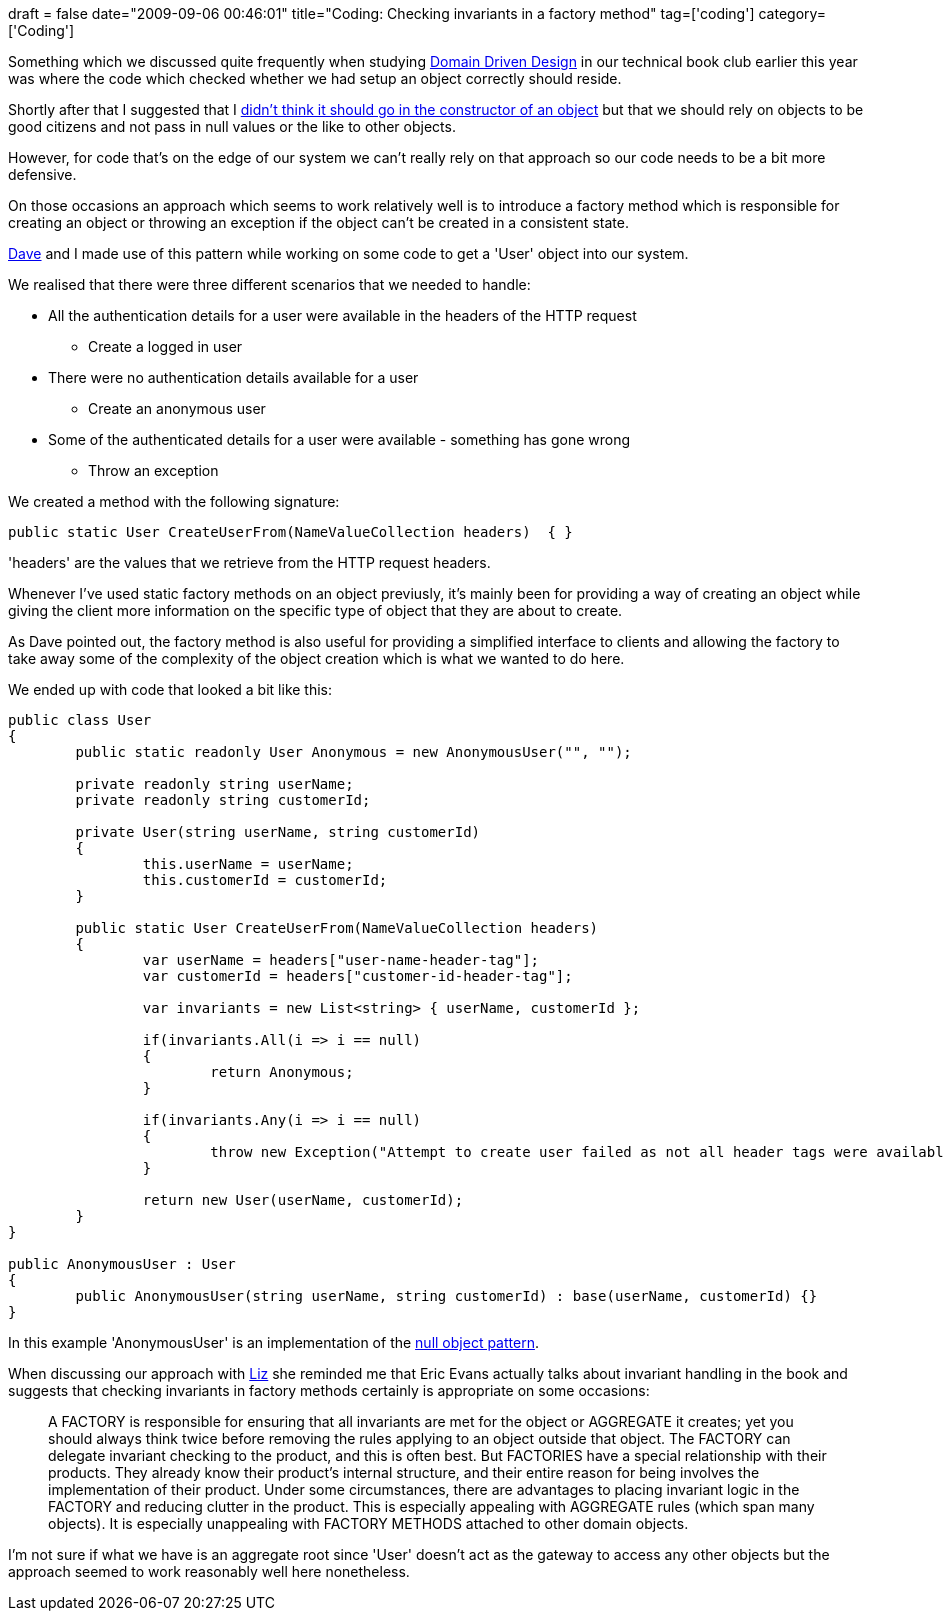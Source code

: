 +++
draft = false
date="2009-09-06 00:46:01"
title="Coding: Checking invariants in a factory method"
tag=['coding']
category=['Coding']
+++

Something which we discussed quite frequently when studying http://domaindrivendesign.org/[Domain Driven Design] in our technical book club earlier this year was where the code which checked whether we had setup an object correctly should reside.

Shortly after that I suggested that I http://www.markhneedham.com/blog/2009/02/14/coding-assertions-in-constructors/[didn't think it should go in the constructor of an object] but that we should rely on objects to be good citizens and not pass in null values or the like to other objects.

However, for code that's on the edge of our system we can't really rely on that approach so our code needs to be a bit more defensive.

On those occasions an approach which seems to work relatively well is to introduce a factory method which is responsible for creating an object or throwing an exception if the object can't be created in a consistent state.

http://intwoplacesatonce.com/[Dave] and I made use of this pattern while working on some code to get a 'User' object into our system.

We realised that there were three different scenarios that we needed to handle:

* All the authentication details for a user were available in the headers of the HTTP request
 ** Create a logged in user
* There were no authentication details available for a user
 ** Create an anonymous user
* Some of the authenticated details for a user were available - something has gone wrong
 ** Throw an exception

We created a method with the following signature:

[source,csharp]
----

public static User CreateUserFrom(NameValueCollection headers)  { }
----

'headers' are the values that we retrieve from the HTTP request headers.

Whenever I've used static factory methods on an object previusly, it's mainly been for providing a way of creating an object while giving the client more information on the specific type of object that they are about to create.

As Dave pointed out, the factory method is also useful for providing a simplified interface to clients and allowing the factory to take away some of the complexity of the object creation which is what we wanted to do here.

We ended up with code that looked a bit like this:

[source,csharp]
----

public class User
{
	public static readonly User Anonymous = new AnonymousUser("", "");

	private readonly string userName;
	private readonly string customerId;

	private User(string userName, string customerId)
	{
		this.userName = userName;
		this.customerId = customerId;
	}

	public static User CreateUserFrom(NameValueCollection headers)
	{
		var userName = headers["user-name-header-tag"];
		var customerId = headers["customer-id-header-tag"];

		var invariants = new List<string> { userName, customerId };

		if(invariants.All(i => i == null)
		{
			return Anonymous;
		}

		if(invariants.Any(i => i == null)
		{
			throw new Exception("Attempt to create user failed as not all header tags were available");
		}
	
		return new User(userName, customerId);
	}
}

public AnonymousUser : User
{
	public AnonymousUser(string userName, string customerId) : base(userName, customerId) {}
}
----

In this example 'AnonymousUser' is an implementation of the http://en.wikipedia.org/wiki/Null_Object_pattern[null object pattern].

When discussing our approach with http://lizdouglass.wordpress.com/[Liz] she reminded me that Eric Evans actually talks about invariant handling in the book and suggests that checking invariants in factory methods certainly is appropriate on some occasions:

____
A FACTORY is responsible for ensuring that all invariants are met for the object or AGGREGATE it creates; yet you should always think twice before removing the rules applying to an object outside that object. The FACTORY can delegate invariant checking to the product, and this is often best. But FACTORIES have a special relationship with their products. They already know their product's internal structure, and their entire reason for being involves the implementation of their product. Under some circumstances, there are advantages to placing invariant logic in the FACTORY and reducing clutter in the product. This is especially appealing with AGGREGATE rules (which span many objects). It is especially unappealing with FACTORY METHODS attached to other domain objects.
____

I'm not sure if what we have is an aggregate root since 'User' doesn't act as the gateway to access any other objects but the approach seemed to work reasonably well here nonetheless.
